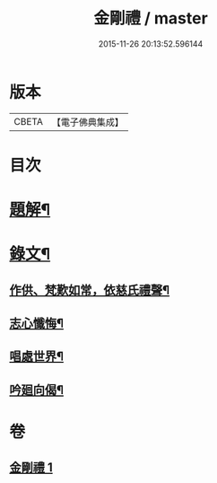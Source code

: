 #+TITLE: 金剛禮 / master
#+DATE: 2015-11-26 20:13:52.596144
* 版本
 |     CBETA|【電子佛典集成】|

* 目次
* [[file:KR6v0073_001.txt::001-0063a3][題解¶]]
* [[file:KR6v0073_001.txt::0065a16][錄文¶]]
** [[file:KR6v0073_001.txt::0065a21][作供、梵歎如常，依慈氏禮聲¶]]
** [[file:KR6v0073_001.txt::0066a16][志心懺悔¶]]
** [[file:KR6v0073_001.txt::0067a3][唱處世界¶]]
** [[file:KR6v0073_001.txt::0067a7][吟廻向偈¶]]
* 卷
** [[file:KR6v0073_001.txt][金剛禮 1]]
